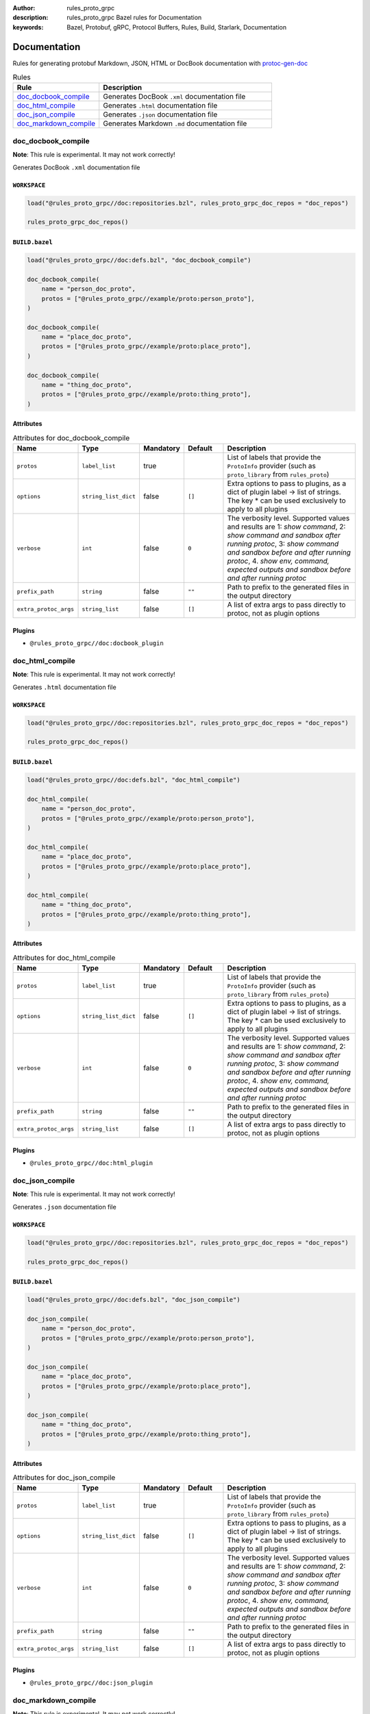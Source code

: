 :author: rules_proto_grpc
:description: rules_proto_grpc Bazel rules for Documentation
:keywords: Bazel, Protobuf, gRPC, Protocol Buffers, Rules, Build, Starlark, Documentation


Documentation
=============

Rules for generating protobuf Markdown, JSON, HTML or DocBook documentation with `protoc-gen-doc <https://github.com/pseudomuto/protoc-gen-doc>`_

.. list-table:: Rules
   :widths: 1 2
   :header-rows: 1

   * - Rule
     - Description
   * - `doc_docbook_compile <#doc_docbook_compile>`_
     - Generates DocBook ``.xml`` documentation file
   * - `doc_html_compile <#doc_html_compile>`_
     - Generates ``.html`` documentation file
   * - `doc_json_compile <#doc_json_compile>`_
     - Generates ``.json`` documentation file
   * - `doc_markdown_compile <#doc_markdown_compile>`_
     - Generates Markdown ``.md`` documentation file

doc_docbook_compile
-------------------

**Note**: This rule is experimental. It may not work correctly!

Generates DocBook ``.xml`` documentation file

``WORKSPACE``
*************

.. code-block:: python

   load("@rules_proto_grpc//doc:repositories.bzl", rules_proto_grpc_doc_repos = "doc_repos")
   
   rules_proto_grpc_doc_repos()

``BUILD.bazel``
***************

.. code-block:: python

   load("@rules_proto_grpc//doc:defs.bzl", "doc_docbook_compile")
   
   doc_docbook_compile(
       name = "person_doc_proto",
       protos = ["@rules_proto_grpc//example/proto:person_proto"],
   )
   
   doc_docbook_compile(
       name = "place_doc_proto",
       protos = ["@rules_proto_grpc//example/proto:place_proto"],
   )
   
   doc_docbook_compile(
       name = "thing_doc_proto",
       protos = ["@rules_proto_grpc//example/proto:thing_proto"],
   )

Attributes
**********

.. list-table:: Attributes for doc_docbook_compile
   :widths: 1 1 1 1 4
   :header-rows: 1

   * - Name
     - Type
     - Mandatory
     - Default
     - Description
   * - ``protos``
     - ``label_list``
     - true
     - 
     - List of labels that provide the ``ProtoInfo`` provider (such as ``proto_library`` from ``rules_proto``)
   * - ``options``
     - ``string_list_dict``
     - false
     - ``[]``
     - Extra options to pass to plugins, as a dict of plugin label -> list of strings. The key * can be used exclusively to apply to all plugins
   * - ``verbose``
     - ``int``
     - false
     - ``0``
     - The verbosity level. Supported values and results are 1: *show command*, 2: *show command and sandbox after running protoc*, 3: *show command and sandbox before and after running protoc*, 4. *show env, command, expected outputs and sandbox before and after running protoc*
   * - ``prefix_path``
     - ``string``
     - false
     - ``""``
     - Path to prefix to the generated files in the output directory
   * - ``extra_protoc_args``
     - ``string_list``
     - false
     - ``[]``
     - A list of extra args to pass directly to protoc, not as plugin options

Plugins
*******

- ``@rules_proto_grpc//doc:docbook_plugin``

doc_html_compile
----------------

**Note**: This rule is experimental. It may not work correctly!

Generates ``.html`` documentation file

``WORKSPACE``
*************

.. code-block:: python

   load("@rules_proto_grpc//doc:repositories.bzl", rules_proto_grpc_doc_repos = "doc_repos")
   
   rules_proto_grpc_doc_repos()

``BUILD.bazel``
***************

.. code-block:: python

   load("@rules_proto_grpc//doc:defs.bzl", "doc_html_compile")
   
   doc_html_compile(
       name = "person_doc_proto",
       protos = ["@rules_proto_grpc//example/proto:person_proto"],
   )
   
   doc_html_compile(
       name = "place_doc_proto",
       protos = ["@rules_proto_grpc//example/proto:place_proto"],
   )
   
   doc_html_compile(
       name = "thing_doc_proto",
       protos = ["@rules_proto_grpc//example/proto:thing_proto"],
   )

Attributes
**********

.. list-table:: Attributes for doc_html_compile
   :widths: 1 1 1 1 4
   :header-rows: 1

   * - Name
     - Type
     - Mandatory
     - Default
     - Description
   * - ``protos``
     - ``label_list``
     - true
     - 
     - List of labels that provide the ``ProtoInfo`` provider (such as ``proto_library`` from ``rules_proto``)
   * - ``options``
     - ``string_list_dict``
     - false
     - ``[]``
     - Extra options to pass to plugins, as a dict of plugin label -> list of strings. The key * can be used exclusively to apply to all plugins
   * - ``verbose``
     - ``int``
     - false
     - ``0``
     - The verbosity level. Supported values and results are 1: *show command*, 2: *show command and sandbox after running protoc*, 3: *show command and sandbox before and after running protoc*, 4. *show env, command, expected outputs and sandbox before and after running protoc*
   * - ``prefix_path``
     - ``string``
     - false
     - ``""``
     - Path to prefix to the generated files in the output directory
   * - ``extra_protoc_args``
     - ``string_list``
     - false
     - ``[]``
     - A list of extra args to pass directly to protoc, not as plugin options

Plugins
*******

- ``@rules_proto_grpc//doc:html_plugin``

doc_json_compile
----------------

**Note**: This rule is experimental. It may not work correctly!

Generates ``.json`` documentation file

``WORKSPACE``
*************

.. code-block:: python

   load("@rules_proto_grpc//doc:repositories.bzl", rules_proto_grpc_doc_repos = "doc_repos")
   
   rules_proto_grpc_doc_repos()

``BUILD.bazel``
***************

.. code-block:: python

   load("@rules_proto_grpc//doc:defs.bzl", "doc_json_compile")
   
   doc_json_compile(
       name = "person_doc_proto",
       protos = ["@rules_proto_grpc//example/proto:person_proto"],
   )
   
   doc_json_compile(
       name = "place_doc_proto",
       protos = ["@rules_proto_grpc//example/proto:place_proto"],
   )
   
   doc_json_compile(
       name = "thing_doc_proto",
       protos = ["@rules_proto_grpc//example/proto:thing_proto"],
   )

Attributes
**********

.. list-table:: Attributes for doc_json_compile
   :widths: 1 1 1 1 4
   :header-rows: 1

   * - Name
     - Type
     - Mandatory
     - Default
     - Description
   * - ``protos``
     - ``label_list``
     - true
     - 
     - List of labels that provide the ``ProtoInfo`` provider (such as ``proto_library`` from ``rules_proto``)
   * - ``options``
     - ``string_list_dict``
     - false
     - ``[]``
     - Extra options to pass to plugins, as a dict of plugin label -> list of strings. The key * can be used exclusively to apply to all plugins
   * - ``verbose``
     - ``int``
     - false
     - ``0``
     - The verbosity level. Supported values and results are 1: *show command*, 2: *show command and sandbox after running protoc*, 3: *show command and sandbox before and after running protoc*, 4. *show env, command, expected outputs and sandbox before and after running protoc*
   * - ``prefix_path``
     - ``string``
     - false
     - ``""``
     - Path to prefix to the generated files in the output directory
   * - ``extra_protoc_args``
     - ``string_list``
     - false
     - ``[]``
     - A list of extra args to pass directly to protoc, not as plugin options

Plugins
*******

- ``@rules_proto_grpc//doc:json_plugin``

doc_markdown_compile
--------------------

**Note**: This rule is experimental. It may not work correctly!

Generates Markdown ``.md`` documentation file

``WORKSPACE``
*************

.. code-block:: python

   load("@rules_proto_grpc//doc:repositories.bzl", rules_proto_grpc_doc_repos = "doc_repos")
   
   rules_proto_grpc_doc_repos()

``BUILD.bazel``
***************

.. code-block:: python

   load("@rules_proto_grpc//doc:defs.bzl", "doc_markdown_compile")
   
   doc_markdown_compile(
       name = "person_doc_proto",
       protos = ["@rules_proto_grpc//example/proto:person_proto"],
   )
   
   doc_markdown_compile(
       name = "place_doc_proto",
       protos = ["@rules_proto_grpc//example/proto:place_proto"],
   )
   
   doc_markdown_compile(
       name = "thing_doc_proto",
       protos = ["@rules_proto_grpc//example/proto:thing_proto"],
   )

Attributes
**********

.. list-table:: Attributes for doc_markdown_compile
   :widths: 1 1 1 1 4
   :header-rows: 1

   * - Name
     - Type
     - Mandatory
     - Default
     - Description
   * - ``protos``
     - ``label_list``
     - true
     - 
     - List of labels that provide the ``ProtoInfo`` provider (such as ``proto_library`` from ``rules_proto``)
   * - ``options``
     - ``string_list_dict``
     - false
     - ``[]``
     - Extra options to pass to plugins, as a dict of plugin label -> list of strings. The key * can be used exclusively to apply to all plugins
   * - ``verbose``
     - ``int``
     - false
     - ``0``
     - The verbosity level. Supported values and results are 1: *show command*, 2: *show command and sandbox after running protoc*, 3: *show command and sandbox before and after running protoc*, 4. *show env, command, expected outputs and sandbox before and after running protoc*
   * - ``prefix_path``
     - ``string``
     - false
     - ``""``
     - Path to prefix to the generated files in the output directory
   * - ``extra_protoc_args``
     - ``string_list``
     - false
     - ``[]``
     - A list of extra args to pass directly to protoc, not as plugin options

Plugins
*******

- ``@rules_proto_grpc//doc:markdown_plugin``
